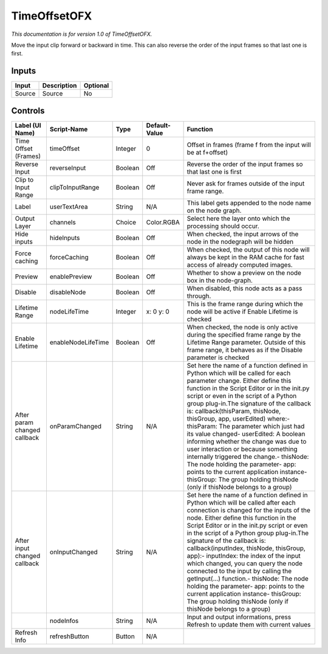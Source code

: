 .. _net.sf.openfx.timeOffset:

TimeOffsetOFX
=============

.. figure:: net.sf.openfx.timeOffset.png
   :alt: 

*This documentation is for version 1.0 of TimeOffsetOFX.*

Move the input clip forward or backward in time. This can also reverse the order of the input frames so that last one is first.

Inputs
------

+----------+---------------+------------+
| Input    | Description   | Optional   |
+==========+===============+============+
| Source   | Source        | No         |
+----------+---------------+------------+

Controls
--------

+--------------------------------+----------------------+-----------+-----------------+-----------------------------------------------------------------------------------------------------------------------------------------------------------------------------------------------------------------------------------------------------------------------------------------------------------------------------------------------------------------------------------------------------------------------------------------------------------------------------------------------------------------------------------------------------------------------------------------------------------------------------------------------------------------------------------------------------------+
| Label (UI Name)                | Script-Name          | Type      | Default-Value   | Function                                                                                                                                                                                                                                                                                                                                                                                                                                                                                                                                                                                                                                                                                                  |
+================================+======================+===========+=================+===========================================================================================================================================================================================================================================================================================================================================================================================================================================================================================================================================================================================================================================================================================================+
| Time Offset (Frames)           | timeOffset           | Integer   | 0               | Offset in frames (frame f from the input will be at f+offset)                                                                                                                                                                                                                                                                                                                                                                                                                                                                                                                                                                                                                                             |
+--------------------------------+----------------------+-----------+-----------------+-----------------------------------------------------------------------------------------------------------------------------------------------------------------------------------------------------------------------------------------------------------------------------------------------------------------------------------------------------------------------------------------------------------------------------------------------------------------------------------------------------------------------------------------------------------------------------------------------------------------------------------------------------------------------------------------------------------+
| Reverse Input                  | reverseInput         | Boolean   | Off             | Reverse the order of the input frames so that last one is first                                                                                                                                                                                                                                                                                                                                                                                                                                                                                                                                                                                                                                           |
+--------------------------------+----------------------+-----------+-----------------+-----------------------------------------------------------------------------------------------------------------------------------------------------------------------------------------------------------------------------------------------------------------------------------------------------------------------------------------------------------------------------------------------------------------------------------------------------------------------------------------------------------------------------------------------------------------------------------------------------------------------------------------------------------------------------------------------------------+
| Clip to Input Range            | clipToInputRange     | Boolean   | Off             | Never ask for frames outside of the input frame range.                                                                                                                                                                                                                                                                                                                                                                                                                                                                                                                                                                                                                                                    |
+--------------------------------+----------------------+-----------+-----------------+-----------------------------------------------------------------------------------------------------------------------------------------------------------------------------------------------------------------------------------------------------------------------------------------------------------------------------------------------------------------------------------------------------------------------------------------------------------------------------------------------------------------------------------------------------------------------------------------------------------------------------------------------------------------------------------------------------------+
| Label                          | userTextArea         | String    | N/A             | This label gets appended to the node name on the node graph.                                                                                                                                                                                                                                                                                                                                                                                                                                                                                                                                                                                                                                              |
+--------------------------------+----------------------+-----------+-----------------+-----------------------------------------------------------------------------------------------------------------------------------------------------------------------------------------------------------------------------------------------------------------------------------------------------------------------------------------------------------------------------------------------------------------------------------------------------------------------------------------------------------------------------------------------------------------------------------------------------------------------------------------------------------------------------------------------------------+
| Output Layer                   | channels             | Choice    | Color.RGBA      | Select here the layer onto which the processing should occur.                                                                                                                                                                                                                                                                                                                                                                                                                                                                                                                                                                                                                                             |
+--------------------------------+----------------------+-----------+-----------------+-----------------------------------------------------------------------------------------------------------------------------------------------------------------------------------------------------------------------------------------------------------------------------------------------------------------------------------------------------------------------------------------------------------------------------------------------------------------------------------------------------------------------------------------------------------------------------------------------------------------------------------------------------------------------------------------------------------+
| Hide inputs                    | hideInputs           | Boolean   | Off             | When checked, the input arrows of the node in the nodegraph will be hidden                                                                                                                                                                                                                                                                                                                                                                                                                                                                                                                                                                                                                                |
+--------------------------------+----------------------+-----------+-----------------+-----------------------------------------------------------------------------------------------------------------------------------------------------------------------------------------------------------------------------------------------------------------------------------------------------------------------------------------------------------------------------------------------------------------------------------------------------------------------------------------------------------------------------------------------------------------------------------------------------------------------------------------------------------------------------------------------------------+
| Force caching                  | forceCaching         | Boolean   | Off             | When checked, the output of this node will always be kept in the RAM cache for fast access of already computed images.                                                                                                                                                                                                                                                                                                                                                                                                                                                                                                                                                                                    |
+--------------------------------+----------------------+-----------+-----------------+-----------------------------------------------------------------------------------------------------------------------------------------------------------------------------------------------------------------------------------------------------------------------------------------------------------------------------------------------------------------------------------------------------------------------------------------------------------------------------------------------------------------------------------------------------------------------------------------------------------------------------------------------------------------------------------------------------------+
| Preview                        | enablePreview        | Boolean   | Off             | Whether to show a preview on the node box in the node-graph.                                                                                                                                                                                                                                                                                                                                                                                                                                                                                                                                                                                                                                              |
+--------------------------------+----------------------+-----------+-----------------+-----------------------------------------------------------------------------------------------------------------------------------------------------------------------------------------------------------------------------------------------------------------------------------------------------------------------------------------------------------------------------------------------------------------------------------------------------------------------------------------------------------------------------------------------------------------------------------------------------------------------------------------------------------------------------------------------------------+
| Disable                        | disableNode          | Boolean   | Off             | When disabled, this node acts as a pass through.                                                                                                                                                                                                                                                                                                                                                                                                                                                                                                                                                                                                                                                          |
+--------------------------------+----------------------+-----------+-----------------+-----------------------------------------------------------------------------------------------------------------------------------------------------------------------------------------------------------------------------------------------------------------------------------------------------------------------------------------------------------------------------------------------------------------------------------------------------------------------------------------------------------------------------------------------------------------------------------------------------------------------------------------------------------------------------------------------------------+
| Lifetime Range                 | nodeLifeTime         | Integer   | x: 0 y: 0       | This is the frame range during which the node will be active if Enable Lifetime is checked                                                                                                                                                                                                                                                                                                                                                                                                                                                                                                                                                                                                                |
+--------------------------------+----------------------+-----------+-----------------+-----------------------------------------------------------------------------------------------------------------------------------------------------------------------------------------------------------------------------------------------------------------------------------------------------------------------------------------------------------------------------------------------------------------------------------------------------------------------------------------------------------------------------------------------------------------------------------------------------------------------------------------------------------------------------------------------------------+
| Enable Lifetime                | enableNodeLifeTime   | Boolean   | Off             | When checked, the node is only active during the specified frame range by the Lifetime Range parameter. Outside of this frame range, it behaves as if the Disable parameter is checked                                                                                                                                                                                                                                                                                                                                                                                                                                                                                                                    |
+--------------------------------+----------------------+-----------+-----------------+-----------------------------------------------------------------------------------------------------------------------------------------------------------------------------------------------------------------------------------------------------------------------------------------------------------------------------------------------------------------------------------------------------------------------------------------------------------------------------------------------------------------------------------------------------------------------------------------------------------------------------------------------------------------------------------------------------------+
| After param changed callback   | onParamChanged       | String    | N/A             | Set here the name of a function defined in Python which will be called for each parameter change. Either define this function in the Script Editor or in the init.py script or even in the script of a Python group plug-in.The signature of the callback is: callback(thisParam, thisNode, thisGroup, app, userEdited) where:- thisParam: The parameter which just had its value changed- userEdited: A boolean informing whether the change was due to user interaction or because something internally triggered the change.- thisNode: The node holding the parameter- app: points to the current application instance- thisGroup: The group holding thisNode (only if thisNode belongs to a group)   |
+--------------------------------+----------------------+-----------+-----------------+-----------------------------------------------------------------------------------------------------------------------------------------------------------------------------------------------------------------------------------------------------------------------------------------------------------------------------------------------------------------------------------------------------------------------------------------------------------------------------------------------------------------------------------------------------------------------------------------------------------------------------------------------------------------------------------------------------------+
| After input changed callback   | onInputChanged       | String    | N/A             | Set here the name of a function defined in Python which will be called after each connection is changed for the inputs of the node. Either define this function in the Script Editor or in the init.py script or even in the script of a Python group plug-in.The signature of the callback is: callback(inputIndex, thisNode, thisGroup, app):- inputIndex: the index of the input which changed, you can query the node connected to the input by calling the getInput(...) function.- thisNode: The node holding the parameter- app: points to the current application instance- thisGroup: The group holding thisNode (only if thisNode belongs to a group)                                           |
+--------------------------------+----------------------+-----------+-----------------+-----------------------------------------------------------------------------------------------------------------------------------------------------------------------------------------------------------------------------------------------------------------------------------------------------------------------------------------------------------------------------------------------------------------------------------------------------------------------------------------------------------------------------------------------------------------------------------------------------------------------------------------------------------------------------------------------------------+
|                                | nodeInfos            | String    | N/A             | Input and output informations, press Refresh to update them with current values                                                                                                                                                                                                                                                                                                                                                                                                                                                                                                                                                                                                                           |
+--------------------------------+----------------------+-----------+-----------------+-----------------------------------------------------------------------------------------------------------------------------------------------------------------------------------------------------------------------------------------------------------------------------------------------------------------------------------------------------------------------------------------------------------------------------------------------------------------------------------------------------------------------------------------------------------------------------------------------------------------------------------------------------------------------------------------------------------+
| Refresh Info                   | refreshButton        | Button    | N/A             |                                                                                                                                                                                                                                                                                                                                                                                                                                                                                                                                                                                                                                                                                                           |
+--------------------------------+----------------------+-----------+-----------------+-----------------------------------------------------------------------------------------------------------------------------------------------------------------------------------------------------------------------------------------------------------------------------------------------------------------------------------------------------------------------------------------------------------------------------------------------------------------------------------------------------------------------------------------------------------------------------------------------------------------------------------------------------------------------------------------------------------+
